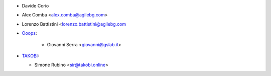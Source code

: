 * Davide Corio
* Alex Comba <alex.comba@agilebg.com>
* Lorenzo Battistini <lorenzo.battistini@agilebg.com

* `Ooops <https://www.ooops404.com>`_:

   * Giovanni Serra <giovanni@gslab.it>

* `TAKOBI <https://takobi.online>`_:

  * Simone Rubino <sir@takobi.online>
